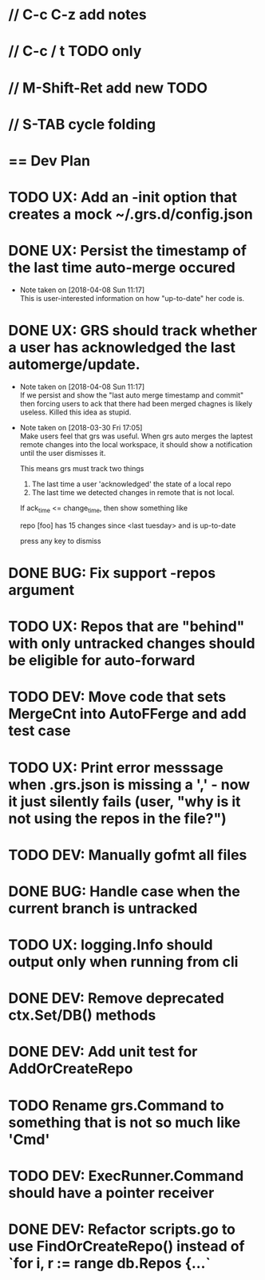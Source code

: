 #+STARTUP: content
#+PRIORITIES: A E C
* // C-c C-z add notes
* // C-c / t TODO only
* // M-Shift-Ret add new TODO
* // S-TAB cycle folding
* == Dev Plan
* TODO UX: Add an -init option that creates a mock ~/.grs.d/config.json
* DONE UX: Persist the timestamp of the last time auto-merge occured
  - Note taken on [2018-04-08 Sun 11:17] \\
    This is user-interested information on how "up-to-date" her code is.
* DONE UX: GRS should track whether a user has acknowledged the last automerge/update.
  - Note taken on [2018-04-08 Sun 11:17] \\
    If we persist and show the "last auto merge timestamp and commit" then 
    forcing users to ack that there had been merged chagnes is likely useless.
    Killed this idea as stupid.
  - Note taken on [2018-03-30 Fri 17:05] \\
    Make users feel that grs was useful. When grs auto merges the laptest remote changes into the local workspace, it should show a notification until the user dismisses it. 
    
    This means grs must track two things
    1. The last time a user 'acknowledged' the state of a local repo
    2. The last time we detected changes in remote that is not local.  
    If ack_time <= change_time, then show something like
    
    repo [foo] has 15 changes since <last tuesday> and is up-to-date
    
    press any key to dismiss
* DONE BUG: Fix support -repos argument
* TODO UX: Repos that are "behind" with only untracked changes should be eligible for auto-forward
* TODO DEV: Move code that sets MergeCnt into AutoFFerge and add test case
* TODO UX: Print error messsage when .grs.json is missing a ',' - now it just silently fails (user, "why is it not using the repos in the file?")
* TODO DEV: Manually gofmt all files
* DONE BUG: Handle case when the current branch is untracked
* TODO UX: logging.Info should output only when running from cli
* DONE DEV: Remove deprecated ctx.Set/DB() methods 
* DONE DEV: Add unit test for AddOrCreateRepo
* TODO Rename grs.Command to something that is not so much like 'Cmd'
* TODO DEV: ExecRunner.Command should have a pointer receiver
* DONE DEV: Refactor scripts.go to use FindOrCreateRepo() instead of `for i, r := range db.Repos {...`
